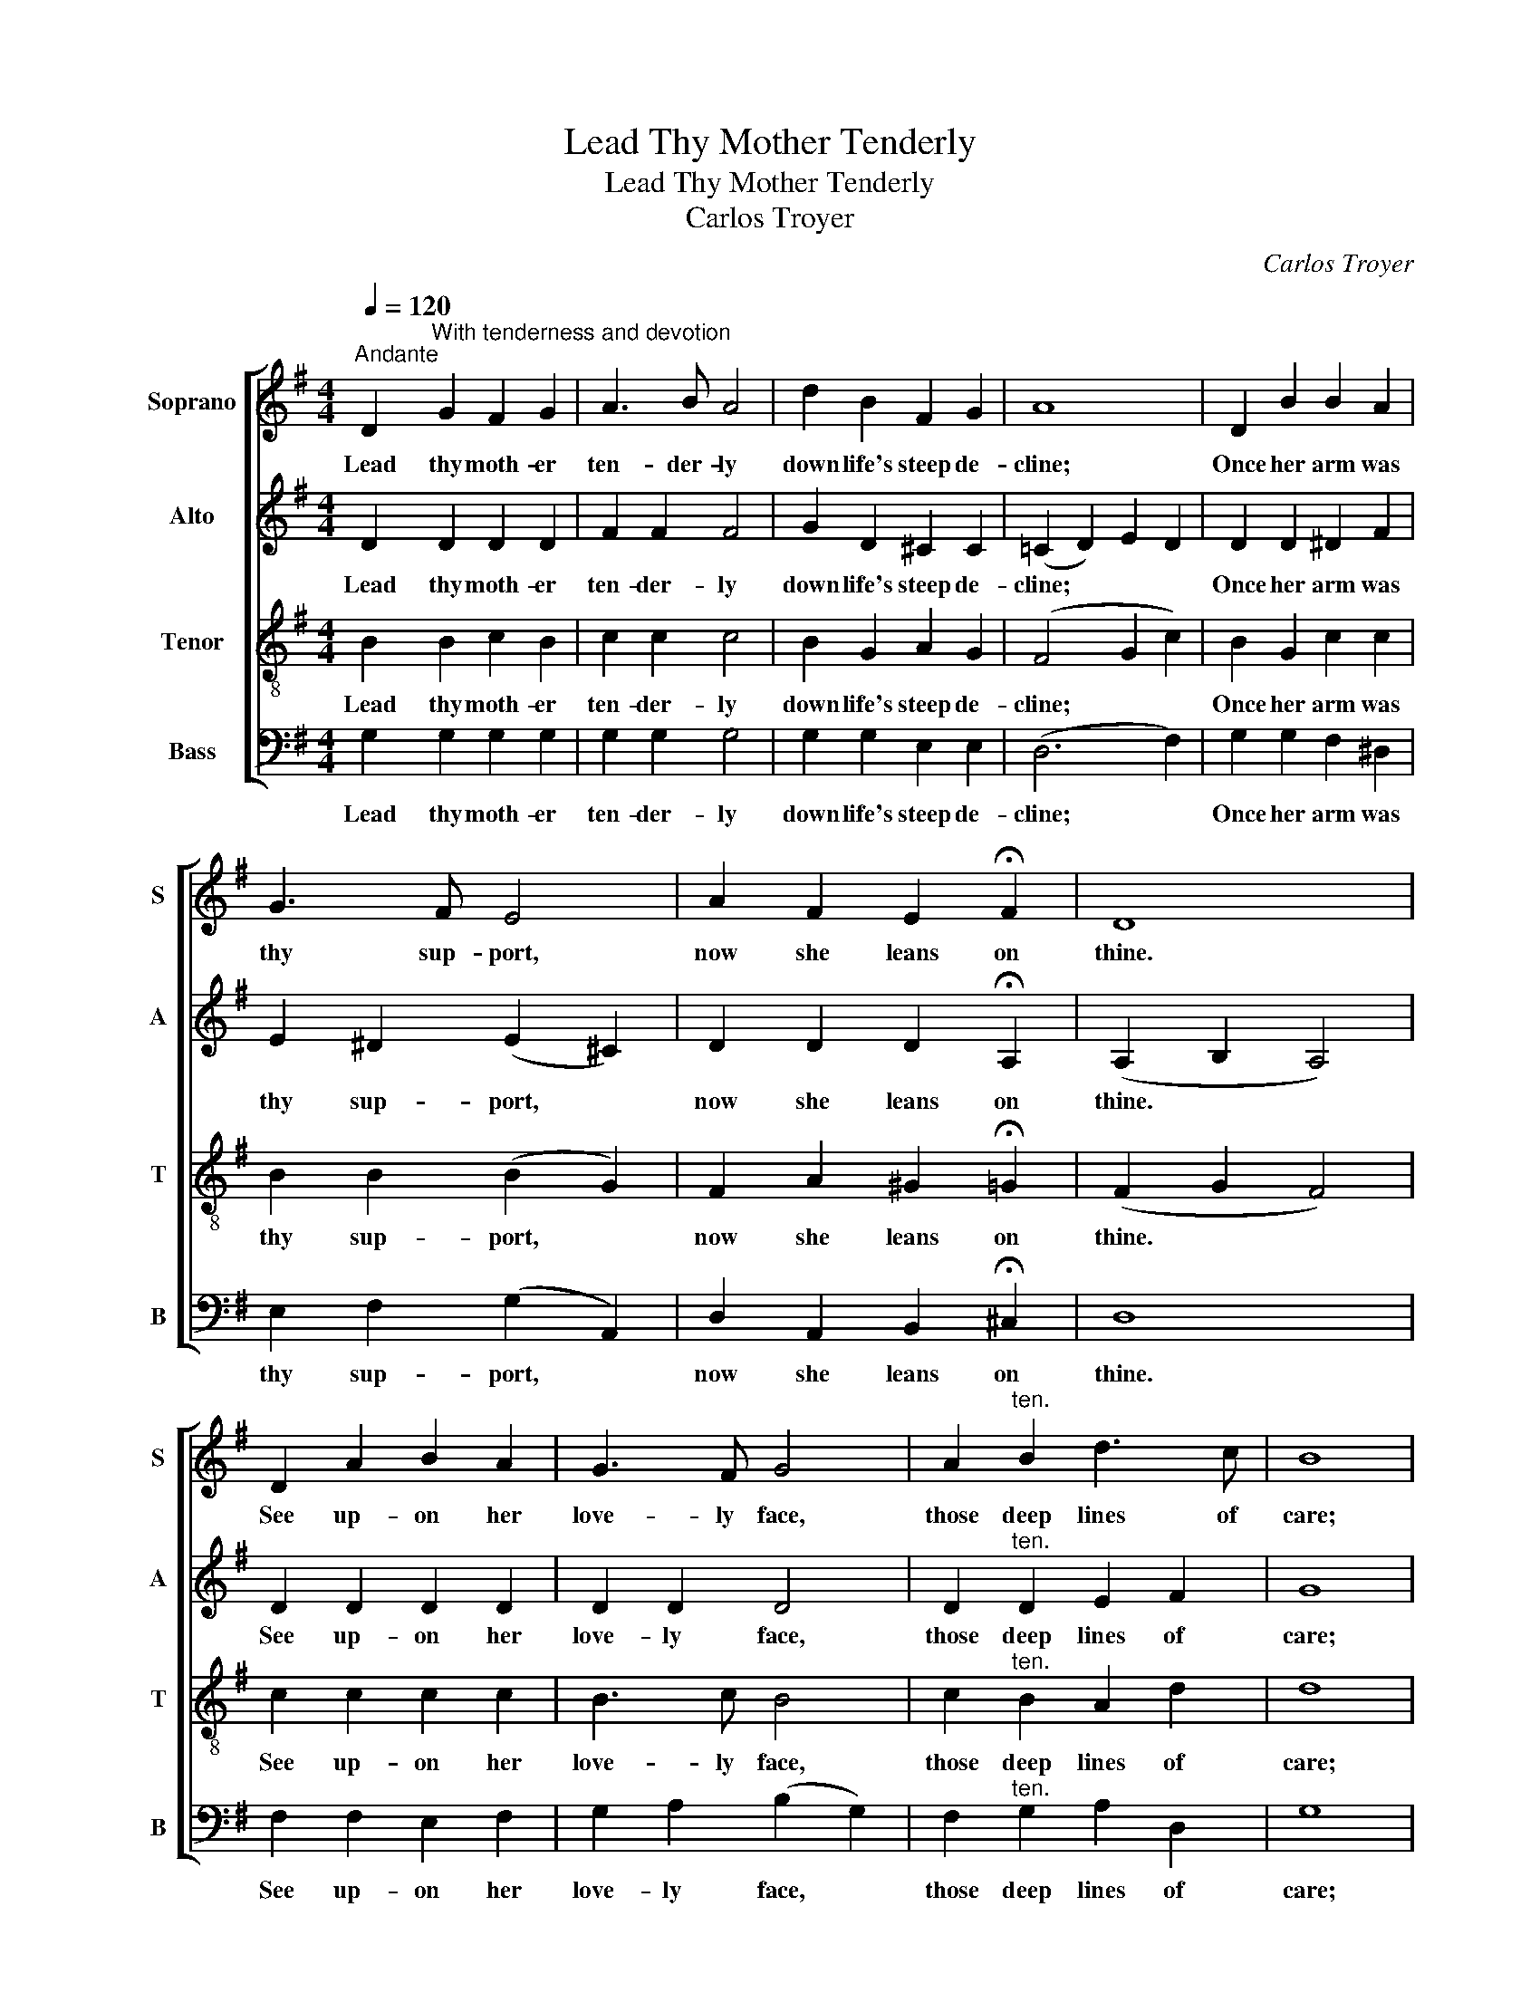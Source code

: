 X:1
T:Lead Thy Mother Tenderly
T:Lead Thy Mother Tenderly
T:Carlos Troyer
C:Carlos Troyer
%%score [ 1 2 3 4 ]
L:1/8
Q:1/4=120
M:4/4
K:G
V:1 treble nm="Soprano" snm="S"
V:2 treble nm="Alto" snm="A"
V:3 treble-8 nm="Tenor" snm="T"
V:4 bass nm="Bass" snm="B"
V:1
"^Andante" D2"^With tenderness and devotion" G2 F2 G2 | A3 B A4 | d2 B2 F2 G2 | A8 | D2 B2 B2 A2 | %5
w: Lead thy moth- er|ten- der- ly|down life's steep de-|cline;|Once her arm was|
 G3 F E4 | A2 F2 E2 !fermata!F2 | D8 | D2 A2 B2 A2 | G3 F G4 | A2"^ten." B2 d3 c | B8 | %12
w: thy sup- port,|now she leans on|thine.|See up- on her|love- ly face,|those deep lines of|care;|
 e2 A2 B2 c2 | d2 B2 G4 | A2 B2 E2 F2 | G8 | B2 B2 e2 B2 | B3 c A4 | F2 G2 A2 B2 | G8 | %20
w: Think it was her|toil for thee|left that rec- ord|there.|Ne'er for- get that|tire- less- watch|kept by day and|night|
 G2 G2 A2 G2 | G2 e2 d4 | d2 c2 B2 A2 | B8 |"^animato" B2 B2!<(! B2 B2 | d3!<)! ^c B4 | %26
w: Tak- ing from her|step the grace,|from her eyes the|light.|Shield from harm the|faith- ful heart,|
!>(! B2 B2 ^A2 B2!>)! | ^c8 |!<(! d2 d2 d2!<)! d2 |!f!!>(! e3 d!>)! B4 | %30
w: which through wear- y|years|Ech- oed with its|sym- pa- thy,|
"^poco rit."!<(! G2!<)! d2!>(! c2 B2!>)! |!pp! !fermata!A8"^Sotto voce" | D2 G2 F2 G2 | A3 B A4 | %34
w: smiles and ten- der|tears.|Cher- ish well thy|moth- er's love,|
 d2 B2 F2 G2 | A8 | D2 B2 B2 A2 | G3 F E4 | A2 F2 E2 !fermata!F2 | D8 | D2 A2 B2 A2 | G3 F G4 | %42
w: guard the price- less|boon,|For the bit- ter|part- ing hour|com- eth all too|soon,|Oth- er love may|seem more dear,|
!<(! A2!<)!"^ten." B2!>(! d3 c!>)! | B8 |!mf! e2 A2 B2 c2 |!<(! d2!<)! B2!f! !fermata!g4 | %46
w: time will ev- er|prove:|Tru- est, fond- est,|best of all|
!p! A2"^rit." e2 d2 !fermata!F2 | G4 z4 |] %48
w: is thy moth- er's|love.|
V:2
 D2 D2 D2 D2 | F2 F2 F4 | G2 D2 ^C2 C2 | (=C2 D2) E2 D2 | D2 D2 ^D2 F2 | E2 ^D2 (E2 ^C2) | %6
w: Lead thy moth- er|ten- der- ly|down life's steep de-|cline; * * *|Once her arm was|thy sup- port, *|
 D2 D2 D2 !fermata!A,2 | (A,2 B,2 A,4) | D2 D2 D2 D2 | D2 D2 D4 | D2"^ten." D2 E2 F2 | G8 | %12
w: now she leans on|thine. * *|See up- on her|love- ly face,|those deep lines of|care;|
 G2 G2 F2 (FD) | G2 G2 E4 | E2 E2 =C2 C2 | B,8 | E2 E2 E2 E2 | E2 E2 E4 | ^D2 E2 E2 F2 | E8 | %20
w: Think it was her *|toil for thee|left that rec- ord|there.|Ne'er for- get that|tire- less watch|kept by day and|night|
 =F2 F2 F2 F2 | E2 G2 G4 | A2 A2 F2 F2 | G8 | E2 E2!<(! F2 F2 | G2!<)! G2 F4 | %26
w: Tak- ing from her|step the grace,|from her eyes the|light.|Shield from harm the|faith- ful heart,|
!>(! ^E2 E2 E2 E2!>)! | =E8 |!<(! F2 F2 F2!<)! F2 |!f!!>(! G2 G2!>)! G4 | %30
w: which through wear- y|years|Ech- oed with its|sym- pa- thy,|
"^poco rit."!<(! G2!<)! G2!>(! A2 G2!>)! |!pp! (F2 E2 !fermata!D2 C2) | B,2 D2 D2 D2 | D2 D2 D4 | %34
w: smiles and ten- der|tears. * * *|Cher- ish well thy|moth- er's love,|
 D2 D2 ^C2 C2 | (=C2 E2 D4) | D2 D2 ^D2 F2 | E2 ^D2 (E2 ^C2) | D2 D2 D2 !fermata!A,2 | %39
w: guard the price- less|boon, * *|For the bit- ter|part- ing hour *|com- eth all too|
 (A,2 B,2 A,4) | D2 D2 D2 D2 | D2 D2 D4 |!<(! D2!<)!"^ten." D2!>(! E2 F2!>)! | G8 | %44
w: soon, * *|Oth- er love may|seem more dear,|time will ev- er|prove:|
!mf! E2 G2 F2 (FD) |!<(! G2!<)! G2!f! !fermata!G4 |!p! G2"^rit." G2 G2 !fermata!D2 | D4 z4 |] %48
w: Tru- est, fond- est, *|best of all|is thy moth- er's|love.|
V:3
 B2 B2 c2 B2 | c2 c2 c4 | B2 G2 A2 G2 | (F4 G2 c2) | B2 G2 c2 c2 | B2 B2 (B2 G2) | %6
w: Lead thy moth- er|ten- der- ly|down life's steep de-|cline; * *|Once her arm was|thy sup- port, *|
 F2 A2 ^G2 !fermata!=G2 | (F2 G2 F4) | c2 c2 c2 c2 | B3 c B4 | c2"^ten." B2 A2 d2 | d8 | %12
w: now she leans on|thine. * *|See up- on her|love- ly face,|those deep lines of|care;|
 e2 e2 d2 d2 | d2 d2 B4 | G2 G2 F2 D2 | D8 | G2 G2 A2 B2 | c2 c2 c4 | B2 B2 B2 B2 | B8 | %20
w: Think it was her|toil for thee|left that rec- ord|there.|Ne'er for- get that|tire- less watch|kept by day and|night|
 B2 B2 B2 B2 | c2 c2 d4 | e2 e2 d2 d2 | d8 | B2 B2!<(! d2 d2 | e2!<)! e2 d4 | %26
w: Tak- ing from her|step the grace,|from her eyes the|light.|Shield from harm the|faith- ful heart,|
!>(! ^G2 G2 ^c2!>)! B2 | ^A8 |!<(! B2 B2 =c2!<)! c2 |!f!!>(! B2 d2!>)! d4 | %30
w: which through wear- y|years|Ech- oed with its|sym- pa- thy,|
"^poco rit."!<(! e2!<)! d2!>(! e2 e2!>)! |!pp! (d2 c2 !fermata!B2 A2) | G2 B2 c2 B2 | c2 c2 c4 | %34
w: smiles and ten- der|tears. * * *|Cher- ish well thy|moth- er's love,|
 B2 G2 A2 G2 | (F4 G2 A2) | B2 G2 c2 c2 | B2 B2 (B2 G2) | F2 A2 ^G2 !fermata!=G2 | (F2 G2 F4) | %40
w: guard the price- less|boon, * *|For the bit- ter|part- ing hour *|com- eth all too|soon, * *|
 A2 c2 c2 c2 | B3 c B4 |!<(! c2!<)!"^ten." B2!>(! A2 d2!>)! | d8 |!mf! c2 e2 d2 d2 | %45
w: Oth- er love may|seem more dear,|time will ev- er|prove:|Tru- est, fond- est,|
!<(! d2!<)! d2!f! !fermata!e4 |!p! e2"^rit." A2 B2 !fermata!c2 | B4 z4 |] %48
w: best of all|is thy moth- er's|love.|
V:4
 G,2 G,2 G,2 G,2 | G,2 G,2 G,4 | G,2 G,2 E,2 E,2 | (D,6 F,2) | G,2 G,2 F,2 ^D,2 | %5
w: Lead thy moth- er|ten- der- ly|down life's steep de-|cline; *|Once her arm was|
 E,2 F,2 (G,2 A,,2) | D,2 A,,2 B,,2 !fermata!^C,2 | D,8 | F,2 F,2 E,2 F,2 | G,2 A,2 (B,2 G,2) | %10
w: thy sup- port, *|now she leans on|thine.|See up- on her|love- ly face, *|
 F,2"^ten." G,2 A,2 D,2 | G,8 | C2 C2 B,2 A,2 | B,2 G,2 E,4 | ^C,2 C,2 D,2 D,2 | G,,8 | %16
w: those deep lines of|care;|Think it was her|toil for thee|left that rec- ord|there.|
 E,2 E,2 F,2 G,2 | A,2 A,2 F,4 | B,,2 B,,2 ^C,2 ^D,2 | (E,2 G,2 F,2 E,2) | D,2 D,2 G,2 G,2 | %21
w: Ne'er for- get that|tire- less watch|kept by day and|night * * *|Tak- ing from her|
 C,2 C2 B,4 | A,2 A,2 D,2 D,2 | G,8 | G,2 G,2!<(! F,2 F,2 | E,2!<)! E,2 D,4 | %26
w: step the grace,|from her eyes the|light.|Shield from harm the|faith- ful heart,|
!>(! ^C,2 C,2 C,2 C,2!>)! | F,8 |!<(! B,2 B,2 A,2!<)! A,2 |!f!!>(! G,2 B,,2!>)! (D,2 G,2) | %30
w: which through wear- y|years|Ech- oed with its|sym- pa- thy, *|
"^poco rit."!<(! C2!<)! B,2!>(! A,2 ^C,2!>)! |!pp! !fermata!D,8 | G,2 G,2 A,2 G,2 | %33
w: smiles and ten- der|tears.|Cher- ish well thy|
 F,2 D,2 (E,2 F,2) | G,2 G,2 E,2 E,2 | (D,4 E,2 F,2) | G,2 G,2 F,2 ^D,2 | E,2 F,2 (G,2 A,,2) | %38
w: moth- er's love, *|guard the price- less|boon, * *|For the bit- ter|part- ing hour *|
 D,2 A,,2 B,,2 !fermata!^C,2 | D,8 | F,2 F,2 E,2 F,2 | G,2 A,2 (B,2 G,2) | %42
w: com- eth all too|soon,|Oth- er love may|seem more dear, *|
!<(! F,2!<)!"^ten." G,2!>(! A,2 D,2!>)! | G,8 |!mf! C2 C2 B,2 A,2 | %45
w: time will ev- er|prove:|Tru- est, fond- est,|
!<(! B,2!<)! G,2!f! !fermata!E,4 |!p! C,2"^rit." ^C,2 D,2 !fermata!D,2 | G,4 z4 |] %48
w: best of all|is thy moth- er's|love.|

